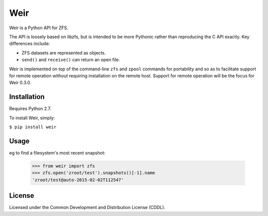 Weir
====
Weir is a Python API for ZFS.

The API is loosely based on libzfs, but is intended to be more Pythonic
rather than reproducing the C API exactly.  Key differences include:

- ZFS datasets are represented as objects.

- ``send()`` and ``receive()`` can return an open file.

Weir is implemented on top of the command-line ``zfs`` and ``zpool``
commands for portability and so as to facilitate support for remote
operation without requiring installation on the remote host. Support
for remote operation will be the focus for Weir 0.3.0.

Installation
------------
Requires Python 2.7.

To install Weir, simply:

``$ pip install weir``

Usage
-----
eg to find a filesystem's most recent snapshot:

	>>> from weir import zfs
	>>> zfs.open('zroot/test').snapshots()[-1].name
	'zroot/test@auto-2015-02-02T112547'

License
-------
Licensed under the Common Development and Distribution License (CDDL).
